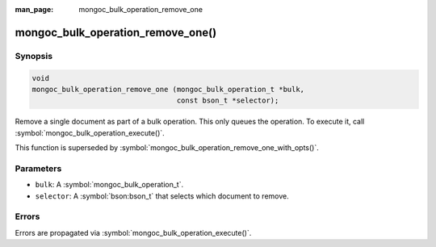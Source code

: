 :man_page: mongoc_bulk_operation_remove_one

mongoc_bulk_operation_remove_one()
==================================

Synopsis
--------

.. code-block:: c

  void
  mongoc_bulk_operation_remove_one (mongoc_bulk_operation_t *bulk,
                                    const bson_t *selector);

Remove a single document as part of a bulk operation. This only queues the operation. To execute it, call :symbol:`mongoc_bulk_operation_execute()`.

This function is superseded by :symbol:`mongoc_bulk_operation_remove_one_with_opts()`.

Parameters
----------

* ``bulk``: A :symbol:`mongoc_bulk_operation_t`.
* ``selector``: A :symbol:`bson:bson_t` that selects which document to remove.

Errors
------

Errors are propagated via :symbol:`mongoc_bulk_operation_execute()`.

.. seealso::

  | :symbol:`mongoc_bulk_operation_remove_one_with_opts()`

  | :symbol:`mongoc_bulk_operation_remove_many_with_opts()`

